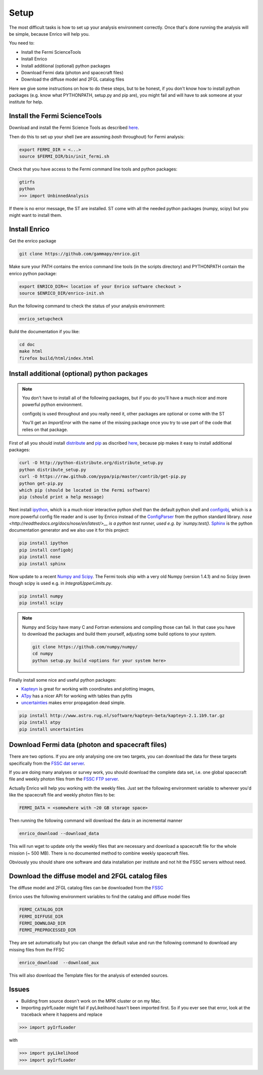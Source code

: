 .. _setup:

Setup
=====

The most difficult tasks is how to set up your analysis
environment correctly. Once that's done running the
analysis will be simple, because Enrico will help you.

You need to:

* Install the Fermi ScienceTools
* Install Enrico
* Install additional (optional) python packages
* Download Fermi data (photon and spacecraft files)
* Download the diffuse model and 2FGL catalog files


Here we give some instructions on how to do these steps,
but to be honest, if you don't know how to install python
packages (e.g. know what PYTHONPATH, setup.py and pip are),
you might fail and will have to ask someone at your institute for help.

Install the Fermi ScienceTools
------------------------------

Download and install the Fermi Science Tools as described 
`here <http://fermi.gsfc.nasa.gov/ssc/data/analysis/software/>`__.

Then do this to set up your shell (we are assuming `bash` throughout) for Fermi analysis:

.. code-block:: bash

   export FERMI_DIR = <...>
   source $FERMI_DIR/bin/init_fermi.sh

Check that you have access to the Fermi command line tools and python packages:

.. code-block:: bash

   gtirfs
   python
   >>> import UnbinnedAnalysis

If there is no error message, the ST are installed. ST come with all the needed python packages (numpy, scipy) but you might want to install them.

Install Enrico
--------------

Get the enrico package 

.. code-block:: bash

   git clone https://github.com/gammapy/enrico.git


Make sure your PATH contains the enrico command line tools (in the scripts directory)
and PYTHONPATH contain the enrico python package:

.. code-block:: bash

   export ENRICO_DIR=< location of your Enrico software checkout >
   source $ENRICO_DIR/enrico-init.sh

Run the following command to check the status of your analysis environment:

.. code-block:: bash

   enrico_setupcheck


Build the documentation if you like:

.. code-block:: bash

   cd doc
   make html
   firefox build/html/index.html

Install additional (optional)  python packages
----------------------------------------------

.. note::
   You don't have to install all of the following packages,
   but if you do you'll have a much nicer and more powerful
   python environment.
   
   configobj is used throughout and you really need it,
   other packages are optional or come with the ST

   You'll get an `ImportError` with the name of the missing package
   once you try to use part of the code that relies on that package.

First of all you should install `distribute <http://packages.python.org/distribute/>`__ 
and `pip <http://www.pip-installer.org>`__ as discribed
`here <http://www.pip-installer.org/en/latest/installing.html>`__, because
pip makes it easy to install additional packages:

.. code-block:: bash

   curl -O http://python-distribute.org/distribute_setup.py
   python distribute_setup.py
   curl -O https://raw.github.com/pypa/pip/master/contrib/get-pip.py
   python get-pip.py
   which pip (should be located in the Fermi software)
   pip (should print a help message)

Next install `ipython <http://ipython.org/>`__, which is a much nicer interactive 
python shell than the default python shell and 
`configobj <http://www.voidspace.org.uk/python/configobj.html>`__,
which is a more powerful config file reader and is user
by Enrico instead of the `ConfigParser <http://docs.python.org/library/configparser.html>`_ 
from the python standard library. `nose <http://readthedocs.org/docs/nose/en/latest/>__
is a python test runner, used e.g. by `numpy.test()`. `Sphinx <http://sphinx.pocoo.org/>`__
is the python documentation generator and we also use it for this project:

.. code-block:: bash

   pip install ipython
   pip install configobj
   pip install nose
   pip install sphinx
   
Now update to a recent `Numpy and Scipy <http://www.scipy.org/>`__. The Fermi tools
ship with a very old Numpy (version 1.4.1) and no Scipy (even though
scipy is used e.g. in `IntegralUpperLimits.py`.

.. code-block:: bash

   pip install numpy
   pip install scipy

.. note::
   Numpy and Scipy have many C and Fortran extensions and compiling
   those can fail. In that case you have to download the packages
   and build them yourself, adjusting some build options to your system.

   .. code-block:: bash
   
      git clone https://github.com/numpy/numpy/
      cd numpy
      python setup.py build <options for your system here>

Finally install some nice and useful python packages:

* `Kapteyn <http://www.astro.rug.nl/software/kapteyn-beta/>`__
  is great for working with coordinates and plotting images,
* `ATpy <http://atpy.github.com/>`__
  has a nicer API for working with tables than pyfits
* `uncertainties <http://packages.python.org/uncertainties/>`__
  makes error propagation dead simple.


.. code-block:: bash

   pip install http://www.astro.rug.nl/software/kapteyn-beta/kapteyn-2.1.1b9.tar.gz
   pip install atpy   
   pip install uncertainties



Download Fermi data (photon and spacecraft files)
-------------------------------------------------

There are two options. If you are only analysing one ore two
targets, you can download the data for these targets specifically
from the `FSSC dat server <http://fermi.gsfc.nasa.gov/cgi-bin/ssc/LAT/LATDataQuery.cgi>`__.

If you are doing many analyses or survey work, you should download
the complete data set, i.e. one global spacecraft file and
weekly photon files from the `FSSC FTP server <ftp://legacy.gsfc.nasa.gov/fermi/data/>`__.

Actually Enrico will help you working with the weekly files.
Just set the following environment variable to 
wherever you'd like the spacecraft file and weekly photon files to be:

.. code-block:: bash

   FERMI_DATA = <somewhere with ~20 GB storage space>
   

Then running the following command will download the data in an incremental manner

.. code-block:: bash

   enrico_download --download_data

This will run wget to update only the weekly files that are necessary and download a 
spacecraft file for the whole mission (~ 500 MB). There is no documented method
to combine weekly spacecraft files.

Obviously you should share one software and data installation per institute and
not hit the FSSC servers without need.

Download the diffuse model and 2FGL catalog files
-------------------------------------------------

The diffuse model and 2FGL catalog files can be downloaded from the `FSSC <http://fermi.gsfc.nasa.gov/ssc/data/access/lat/BackgroundModels.html>`__

Enrico uses the following environment variables to find
the catalog and diffuse model files

.. code-block:: bash

   FERMI_CATALOG_DIR
   FERMI_DIFFUSE_DIR
   FERMI_DOWNLOAD_DIR
   FERMI_PREPROCESSED_DIR

They are set automatically but you can change the default value and run the following command to download any missing files from the FFSC

.. code-block:: bash

   enrico_download  --download_aux

This will also download the Template files for the analysis of extended sources.


Issues
------

* Building from source doesn't work on the MPIK cluster or on my Mac.

* Importing pyIrfLoader might fail if pyLikelihood hasn't been
  imported first. So if you ever see that error, look at the
  traceback where it happens and replace

.. code-block:: python

   >>> import pyIrfLoader

with 
   
.. code-block:: python

   >>> import pyLikelihood      
   >>> import pyIrfLoader


